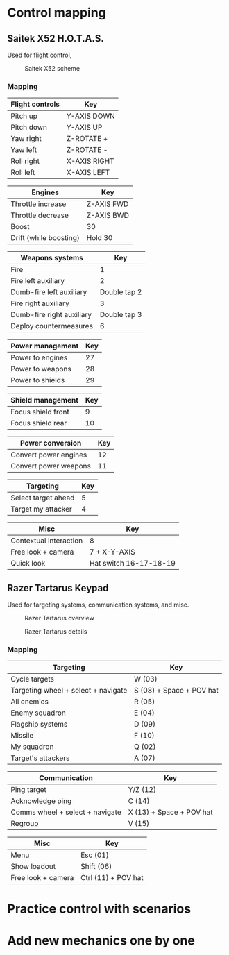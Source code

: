 # To export to html
# :org-html-export-to-html

* Control mapping
** Saitek X52 H.O.T.A.S.
    Used for flight control, 
    #+CAPTION: Saitek X52 scheme
    #+attr_html: :alt Saitek X52 scheme
    #+attr_html: :width 1200px
    #+attr_latex: :width 1200px
    #+NAME:   fig:SAITEK-001
    [[./img/saitek-x52-name-mapping.png]]
*** Mapping
    | Flight controls | Key          |
    |-----------------+--------------|
    | Pitch up        | Y-AXIS DOWN  |
    | Pitch down      | Y-AXIS UP    |
    | Yaw right       | Z-ROTATE +   |
    | Yaw left        | Z-ROTATE -   |
    | Roll right      | X-AXIS RIGHT |
    | Roll left       | X-AXIS LEFT  |

    
    | Engines                | Key          |
    |------------------------+--------------|
    | Throttle increase      | Z-AXIS FWD   |
    | Throttle decrease      | Z-AXIS BWD   |
    | Boost                  | 30           |
    | Drift (while boosting) | Hold 30      |

    
    | Weapons systems           |          Key |
    |---------------------------+--------------|
    | Fire                      |            1 |
    | Fire left auxiliary       |            2 |
    | Dumb-fire left auxiliary  | Double tap 2 |
    | Fire right auxiliary      |            3 |
    | Dumb-fire right auxiliary | Double tap 3 |
    | Deploy countermeasures    |            6 |
    
    
    | Power management | Key |
    |------------------+-----|
    | Power to engines | 27  |
    | Power to weapons | 28  |
    | Power to shields | 29  |
    
    
    | Shield management  | Key |
    |--------------------+-----|
    | Focus shield front |   9 |
    | Focus shield rear  |  10 |

    
    | Power conversion      | Key |
    |-----------------------+-----|
    | Convert power engines |  12 |
    | Convert power weapons |  11 |
    
    
    | Targeting           | Key |
    |---------------------+-----|
    | Select target ahead |   5 |
    | Target my attacker  |   4 |
    
    
    | Misc                   | Key                    |
    |------------------------+------------------------|
    | Contextual interaction | 8                      |
    | Free look + camera     | 7 + X-Y-AXIS           |
    | Quick look             | Hat switch 16-17-18-19 |


** Razer Tartarus Keypad
    Used for targeting systems, communication systems, and misc.
    #+CAPTION: Razer Tartarus overview
    #+attr_html: :alt Razer Tartarus overview
    #+attr_html: :width 1200px
    #+attr_latex: :width 1200px
    #+NAME:   fig:RAZER-001
    [[./img/razer-tartarus-overview.png]]
    #+CAPTION: Razer Tartarus details
    #+attr_html: :alt Razer Tartarus details
    #+attr_html: :width 1200px
    #+attr_latex: :width 1200px
    #+NAME:   fig:RAZER-002
    [[./img/razer-tartarus-details.png]]
*** Mapping
    | Targeting                           | Key                      |
    |-------------------------------------+--------------------------|
    | Cycle targets                       | W (03)                   |
    | Targeting wheel + select + navigate | S (08) + Space + POV hat |
    | All enemies                         | R (05)                   |
    | Enemy squadron                      | E (04)                   |
    | Flagship systems                    | D (09)                   |
    | Missile                             | F (10)                   |
    | My squadron                         | Q (02)                   |
    | Target's attackers                  | A (07)                   |

    
    | Communication                   | Key                      |
    |---------------------------------+--------------------------|
    | Ping target                     | Y/Z (12)                 |
    | Acknowledge ping                | C (14)                   |
    | Comms wheel + select + navigate | X (13) + Space + POV hat |
    | Regroup                         | V (15)                   |


    | Misc               | Key                 |
    |--------------------+---------------------|
    | Menu               | Esc (01)            |
    | Show loadout       | Shift (06)          |
    | Free look + camera | Ctrl (11) + POV hat |

* Practice control with scenarios
* Add new mechanics one by one
